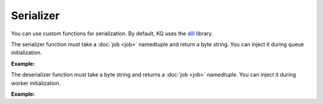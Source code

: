 Serializer
----------

You can use custom functions for serialization. By default, KQ uses the dill_ library.

.. _dill: https://github.com/uqfoundation/dill

The serializer function must take a :doc:`job <job>` namedtuple and return a
byte string. You can inject it during queue initialization.

**Example:**

.. testcode::

    # Let's use pickle instead of dill
    import pickle

    from kafka import KafkaProducer
    from kq import Queue

    producer = KafkaProducer(bootstrap_servers='127.0.0.1:9092')

    # Inject your serializer function during queue initialization.
    queue = Queue('topic', producer, serializer=pickle.dumps)

The deserializer function must take a byte string and returns a :doc:`job <job>`
namedtuple. You can inject it during worker initialization.

**Example:**

.. testcode::

    # Let's use pickle instead of dill
    import pickle

    from kafka import KafkaConsumer
    from kq import Worker

    consumer = KafkaConsumer(
        bootstrap_servers='127.0.0.1:9092',
        group_id='group'
    )

    # Inject your deserializer function during worker initialization.
    worker = Worker('topic', consumer, deserializer=pickle.loads)
